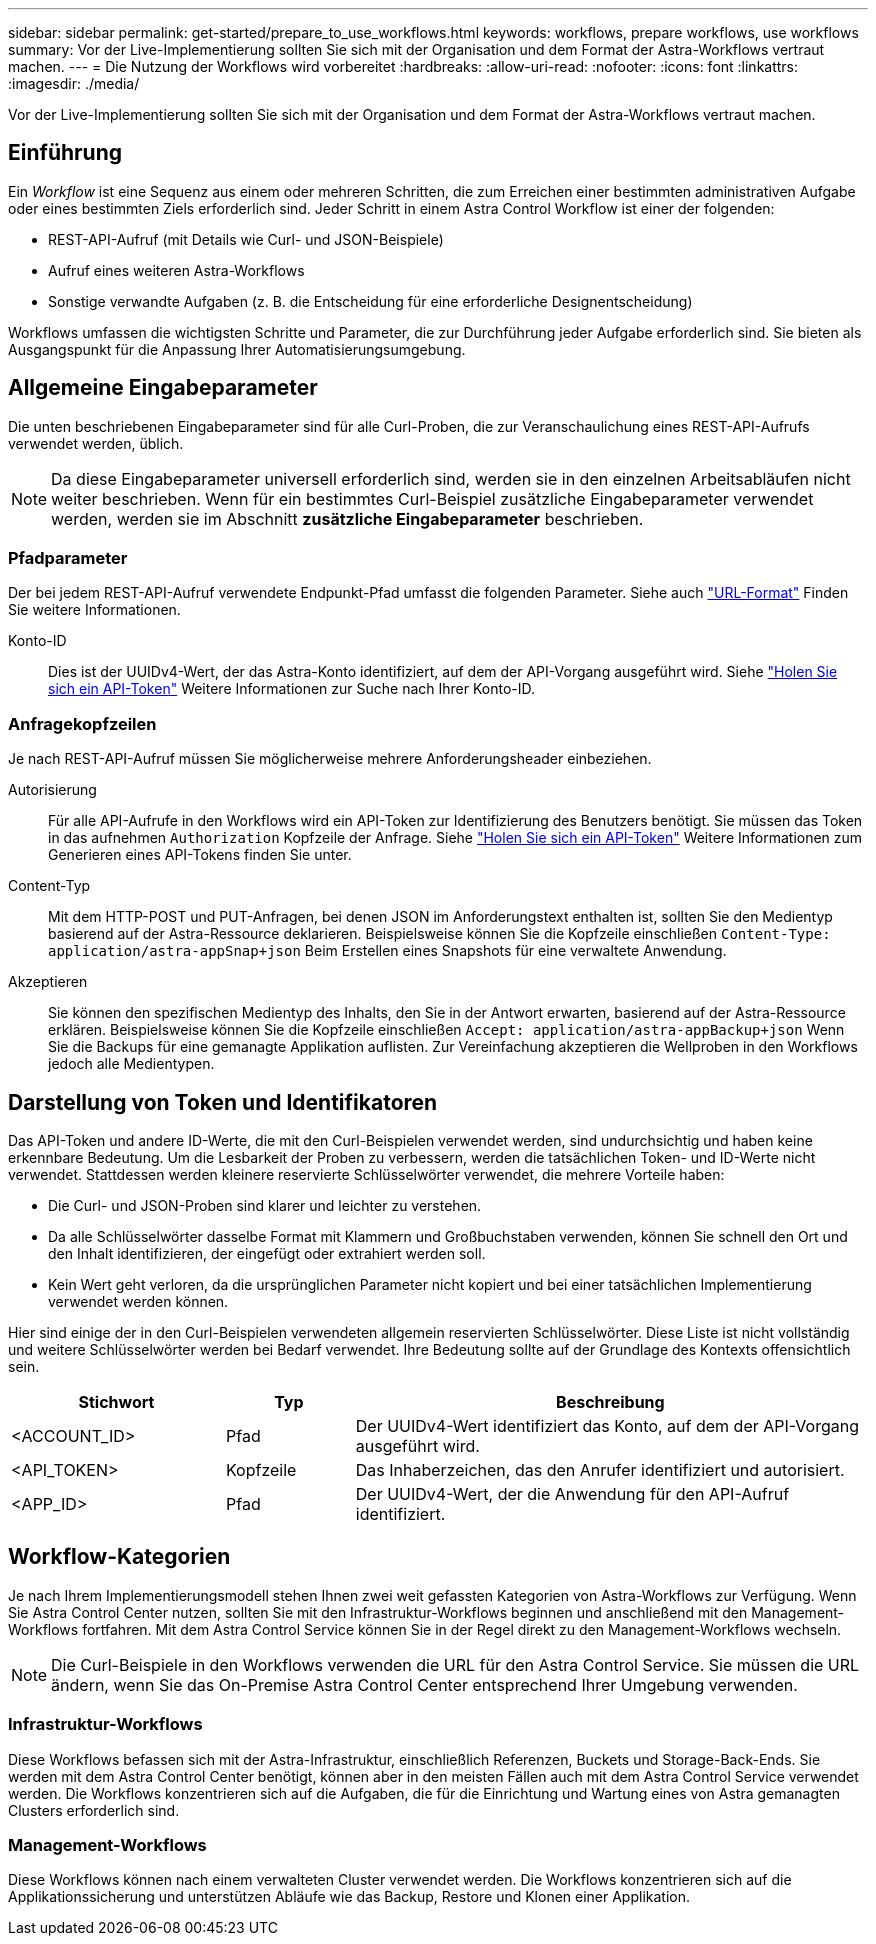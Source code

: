 ---
sidebar: sidebar 
permalink: get-started/prepare_to_use_workflows.html 
keywords: workflows, prepare workflows, use workflows 
summary: Vor der Live-Implementierung sollten Sie sich mit der Organisation und dem Format der Astra-Workflows vertraut machen. 
---
= Die Nutzung der Workflows wird vorbereitet
:hardbreaks:
:allow-uri-read: 
:nofooter: 
:icons: font
:linkattrs: 
:imagesdir: ./media/


[role="lead"]
Vor der Live-Implementierung sollten Sie sich mit der Organisation und dem Format der Astra-Workflows vertraut machen.



== Einführung

Ein _Workflow_ ist eine Sequenz aus einem oder mehreren Schritten, die zum Erreichen einer bestimmten administrativen Aufgabe oder eines bestimmten Ziels erforderlich sind. Jeder Schritt in einem Astra Control Workflow ist einer der folgenden:

* REST-API-Aufruf (mit Details wie Curl- und JSON-Beispiele)
* Aufruf eines weiteren Astra-Workflows
* Sonstige verwandte Aufgaben (z. B. die Entscheidung für eine erforderliche Designentscheidung)


Workflows umfassen die wichtigsten Schritte und Parameter, die zur Durchführung jeder Aufgabe erforderlich sind. Sie bieten als Ausgangspunkt für die Anpassung Ihrer Automatisierungsumgebung.



== Allgemeine Eingabeparameter

Die unten beschriebenen Eingabeparameter sind für alle Curl-Proben, die zur Veranschaulichung eines REST-API-Aufrufs verwendet werden, üblich.


NOTE: Da diese Eingabeparameter universell erforderlich sind, werden sie in den einzelnen Arbeitsabläufen nicht weiter beschrieben. Wenn für ein bestimmtes Curl-Beispiel zusätzliche Eingabeparameter verwendet werden, werden sie im Abschnitt *zusätzliche Eingabeparameter* beschrieben.



=== Pfadparameter

Der bei jedem REST-API-Aufruf verwendete Endpunkt-Pfad umfasst die folgenden Parameter. Siehe auch link:../rest-core/url_format.html["URL-Format"] Finden Sie weitere Informationen.

Konto-ID:: Dies ist der UUIDv4-Wert, der das Astra-Konto identifiziert, auf dem der API-Vorgang ausgeführt wird. Siehe link:../get-started/get_api_token.html["Holen Sie sich ein API-Token"] Weitere Informationen zur Suche nach Ihrer Konto-ID.




=== Anfragekopfzeilen

Je nach REST-API-Aufruf müssen Sie möglicherweise mehrere Anforderungsheader einbeziehen.

Autorisierung:: Für alle API-Aufrufe in den Workflows wird ein API-Token zur Identifizierung des Benutzers benötigt. Sie müssen das Token in das aufnehmen `Authorization` Kopfzeile der Anfrage. Siehe link:../get-started/get_api_token.html["Holen Sie sich ein API-Token"] Weitere Informationen zum Generieren eines API-Tokens finden Sie unter.
Content-Typ:: Mit dem HTTP-POST und PUT-Anfragen, bei denen JSON im Anforderungstext enthalten ist, sollten Sie den Medientyp basierend auf der Astra-Ressource deklarieren. Beispielsweise können Sie die Kopfzeile einschließen `Content-Type: application/astra-appSnap+json` Beim Erstellen eines Snapshots für eine verwaltete Anwendung.
Akzeptieren:: Sie können den spezifischen Medientyp des Inhalts, den Sie in der Antwort erwarten, basierend auf der Astra-Ressource erklären. Beispielsweise können Sie die Kopfzeile einschließen `Accept: application/astra-appBackup+json` Wenn Sie die Backups für eine gemanagte Applikation auflisten. Zur Vereinfachung akzeptieren die Wellproben in den Workflows jedoch alle Medientypen.




== Darstellung von Token und Identifikatoren

Das API-Token und andere ID-Werte, die mit den Curl-Beispielen verwendet werden, sind undurchsichtig und haben keine erkennbare Bedeutung. Um die Lesbarkeit der Proben zu verbessern, werden die tatsächlichen Token- und ID-Werte nicht verwendet. Stattdessen werden kleinere reservierte Schlüsselwörter verwendet, die mehrere Vorteile haben:

* Die Curl- und JSON-Proben sind klarer und leichter zu verstehen.
* Da alle Schlüsselwörter dasselbe Format mit Klammern und Großbuchstaben verwenden, können Sie schnell den Ort und den Inhalt identifizieren, der eingefügt oder extrahiert werden soll.
* Kein Wert geht verloren, da die ursprünglichen Parameter nicht kopiert und bei einer tatsächlichen Implementierung verwendet werden können.


Hier sind einige der in den Curl-Beispielen verwendeten allgemein reservierten Schlüsselwörter. Diese Liste ist nicht vollständig und weitere Schlüsselwörter werden bei Bedarf verwendet. Ihre Bedeutung sollte auf der Grundlage des Kontexts offensichtlich sein.

[cols="25,15,60"]
|===
| Stichwort | Typ | Beschreibung 


| <ACCOUNT_ID> | Pfad | Der UUIDv4-Wert identifiziert das Konto, auf dem der API-Vorgang ausgeführt wird. 


| <API_TOKEN> | Kopfzeile | Das Inhaberzeichen, das den Anrufer identifiziert und autorisiert. 


| <APP_ID> | Pfad | Der UUIDv4-Wert, der die Anwendung für den API-Aufruf identifiziert. 
|===


== Workflow-Kategorien

Je nach Ihrem Implementierungsmodell stehen Ihnen zwei weit gefassten Kategorien von Astra-Workflows zur Verfügung. Wenn Sie Astra Control Center nutzen, sollten Sie mit den Infrastruktur-Workflows beginnen und anschließend mit den Management-Workflows fortfahren. Mit dem Astra Control Service können Sie in der Regel direkt zu den Management-Workflows wechseln.


NOTE: Die Curl-Beispiele in den Workflows verwenden die URL für den Astra Control Service. Sie müssen die URL ändern, wenn Sie das On-Premise Astra Control Center entsprechend Ihrer Umgebung verwenden.



=== Infrastruktur-Workflows

Diese Workflows befassen sich mit der Astra-Infrastruktur, einschließlich Referenzen, Buckets und Storage-Back-Ends. Sie werden mit dem Astra Control Center benötigt, können aber in den meisten Fällen auch mit dem Astra Control Service verwendet werden. Die Workflows konzentrieren sich auf die Aufgaben, die für die Einrichtung und Wartung eines von Astra gemanagten Clusters erforderlich sind.



=== Management-Workflows

Diese Workflows können nach einem verwalteten Cluster verwendet werden. Die Workflows konzentrieren sich auf die Applikationssicherung und unterstützen Abläufe wie das Backup, Restore und Klonen einer Applikation.
